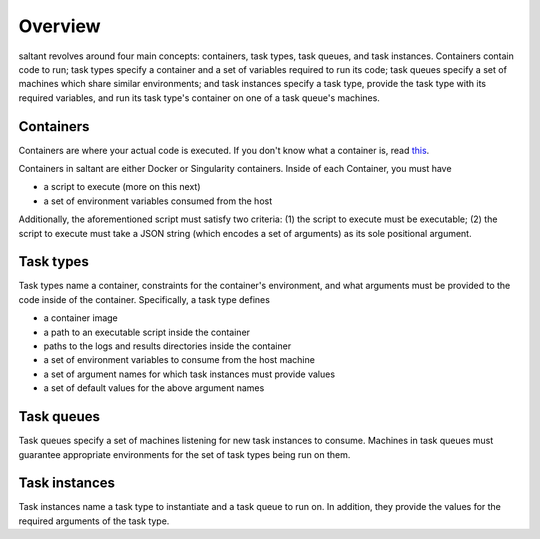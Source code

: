 Overview
========

saltant revolves around four main concepts: containers, task types, task
queues, and task instances. Containers contain code to run; task types
specify a container and a set of variables required to run its code;
task queues specify a set of machines which share similar environments;
and task instances specify a task type, provide the task type with its
required variables, and run its task type's container on one of a task
queue's machines.

Containers
----------

Containers are where your actual code is executed. If you don't know
what a container is, read `this
<https://www.docker.com/what-container>`_.

Containers in saltant are either Docker or Singularity containers.
Inside of each Container, you must have

+ a script to execute (more on this next)
+ a set of environment variables consumed from the host

Additionally, the aforementioned script must satisfy two criteria: (1)
the script to execute must be executable; (2) the script to execute must
take a JSON string (which encodes a set of arguments) as its sole
positional argument.

Task types
----------

Task types name a container, constraints for the container's
environment, and what arguments must be provided to the code inside of
the container.  Specifically, a task type defines

+ a container image
+ a path to an executable script inside the container
+ paths to the logs and results directories inside the container
+ a set of environment variables to consume from the host machine
+ a set of argument names for which task instances must provide values
+ a set of default values for the above argument names

Task queues
-----------

Task queues specify a set of machines listening for new task instances
to consume. Machines in task queues must guarantee appropriate
environments for the set of task types being run on them.

Task instances
--------------

Task instances name a task type to instantiate and a task queue to run
on. In addition, they provide the values for the required arguments of
the task type.
